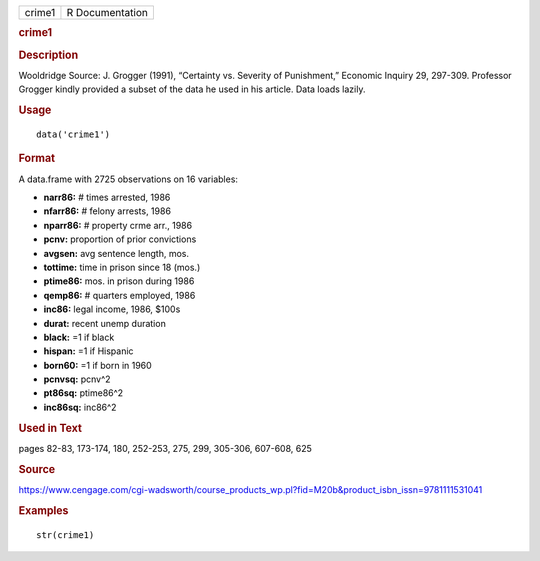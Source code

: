 .. container::

   .. container::

      ====== ===============
      crime1 R Documentation
      ====== ===============

      .. rubric:: crime1
         :name: crime1

      .. rubric:: Description
         :name: description

      Wooldridge Source: J. Grogger (1991), “Certainty vs. Severity of
      Punishment,” Economic Inquiry 29, 297-309. Professor Grogger
      kindly provided a subset of the data he used in his article. Data
      loads lazily.

      .. rubric:: Usage
         :name: usage

      ::

         data('crime1')

      .. rubric:: Format
         :name: format

      A data.frame with 2725 observations on 16 variables:

      -  **narr86:** # times arrested, 1986

      -  **nfarr86:** # felony arrests, 1986

      -  **nparr86:** # property crme arr., 1986

      -  **pcnv:** proportion of prior convictions

      -  **avgsen:** avg sentence length, mos.

      -  **tottime:** time in prison since 18 (mos.)

      -  **ptime86:** mos. in prison during 1986

      -  **qemp86:** # quarters employed, 1986

      -  **inc86:** legal income, 1986, $100s

      -  **durat:** recent unemp duration

      -  **black:** =1 if black

      -  **hispan:** =1 if Hispanic

      -  **born60:** =1 if born in 1960

      -  **pcnvsq:** pcnv^2

      -  **pt86sq:** ptime86^2

      -  **inc86sq:** inc86^2

      .. rubric:: Used in Text
         :name: used-in-text

      pages 82-83, 173-174, 180, 252-253, 275, 299, 305-306, 607-608,
      625

      .. rubric:: Source
         :name: source

      https://www.cengage.com/cgi-wadsworth/course_products_wp.pl?fid=M20b&product_isbn_issn=9781111531041

      .. rubric:: Examples
         :name: examples

      ::

          str(crime1)

